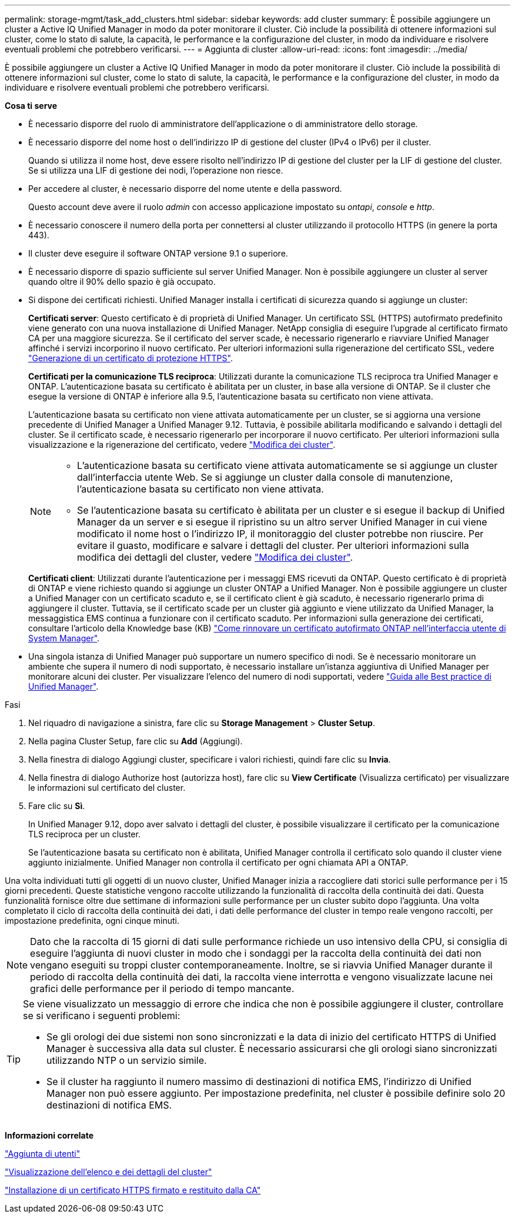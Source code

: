 ---
permalink: storage-mgmt/task_add_clusters.html 
sidebar: sidebar 
keywords: add cluster 
summary: È possibile aggiungere un cluster a Active IQ Unified Manager in modo da poter monitorare il cluster. Ciò include la possibilità di ottenere informazioni sul cluster, come lo stato di salute, la capacità, le performance e la configurazione del cluster, in modo da individuare e risolvere eventuali problemi che potrebbero verificarsi. 
---
= Aggiunta di cluster
:allow-uri-read: 
:icons: font
:imagesdir: ../media/


[role="lead"]
È possibile aggiungere un cluster a Active IQ Unified Manager in modo da poter monitorare il cluster. Ciò include la possibilità di ottenere informazioni sul cluster, come lo stato di salute, la capacità, le performance e la configurazione del cluster, in modo da individuare e risolvere eventuali problemi che potrebbero verificarsi.

*Cosa ti serve*

* È necessario disporre del ruolo di amministratore dell'applicazione o di amministratore dello storage.
* È necessario disporre del nome host o dell'indirizzo IP di gestione del cluster (IPv4 o IPv6) per il cluster.
+
Quando si utilizza il nome host, deve essere risolto nell'indirizzo IP di gestione del cluster per la LIF di gestione del cluster. Se si utilizza una LIF di gestione dei nodi, l'operazione non riesce.

* Per accedere al cluster, è necessario disporre del nome utente e della password.
+
Questo account deve avere il ruolo _admin_ con accesso applicazione impostato su _ontapi_, _console_ e _http_.

* È necessario conoscere il numero della porta per connettersi al cluster utilizzando il protocollo HTTPS (in genere la porta 443).
* Il cluster deve eseguire il software ONTAP versione 9.1 o superiore.
* È necessario disporre di spazio sufficiente sul server Unified Manager. Non è possibile aggiungere un cluster al server quando oltre il 90% dello spazio è già occupato.
* Si dispone dei certificati richiesti. Unified Manager installa i certificati di sicurezza quando si aggiunge un cluster:
+
*Certificati server*: Questo certificato è di proprietà di Unified Manager. Un certificato SSL (HTTPS) autofirmato predefinito viene generato con una nuova installazione di Unified Manager. NetApp consiglia di eseguire l'upgrade al certificato firmato CA per una maggiore sicurezza. Se il certificato del server scade, è necessario rigenerarlo e riavviare Unified Manager affinché i servizi incorporino il nuovo certificato. Per ulteriori informazioni sulla rigenerazione del certificato SSL, vedere link:../config/task_generate_an_https_security_certificate_ocf.html["Generazione di un certificato di protezione HTTPS"].

+
*Certificati per la comunicazione TLS reciproca*: Utilizzati durante la comunicazione TLS reciproca tra Unified Manager e ONTAP. L'autenticazione basata su certificato è abilitata per un cluster, in base alla versione di ONTAP. Se il cluster che esegue la versione di ONTAP è inferiore alla 9.5, l'autenticazione basata su certificato non viene attivata.

+
L'autenticazione basata su certificato non viene attivata automaticamente per un cluster, se si aggiorna una versione precedente di Unified Manager a Unified Manager 9.12. Tuttavia, è possibile abilitarla modificando e salvando i dettagli del cluster. Se il certificato scade, è necessario rigenerarlo per incorporare il nuovo certificato. Per ulteriori informazioni sulla visualizzazione e la rigenerazione del certificato, vedere link:../storage-mgmt/task_edit_clusters.html["Modifica dei cluster"].

+
[NOTE]
====
** L'autenticazione basata su certificato viene attivata automaticamente se si aggiunge un cluster dall'interfaccia utente Web. Se si aggiunge un cluster dalla console di manutenzione, l'autenticazione basata su certificato non viene attivata.
** Se l'autenticazione basata su certificato è abilitata per un cluster e si esegue il backup di Unified Manager da un server e si esegue il ripristino su un altro server Unified Manager in cui viene modificato il nome host o l'indirizzo IP, il monitoraggio del cluster potrebbe non riuscire. Per evitare il guasto, modificare e salvare i dettagli del cluster. Per ulteriori informazioni sulla modifica dei dettagli del cluster, vedere link:../storage-mgmt/task_edit_clusters.html["Modifica dei cluster"].


====
+
*Certificati client*: Utilizzati durante l'autenticazione per i messaggi EMS ricevuti da ONTAP. Questo certificato è di proprietà di ONTAP e viene richiesto quando si aggiunge un cluster ONTAP a Unified Manager. Non è possibile aggiungere un cluster a Unified Manager con un certificato scaduto e, se il certificato client è già scaduto, è necessario rigenerarlo prima di aggiungere il cluster. Tuttavia, se il certificato scade per un cluster già aggiunto e viene utilizzato da Unified Manager, la messaggistica EMS continua a funzionare con il certificato scaduto. Per informazioni sulla generazione dei certificati, consultare l'articolo della Knowledge base (KB) https://kb.netapp.com/Advice_and_Troubleshooting/Data_Storage_Software/ONTAP_OS/How_to_renew_an_SSL_certificate_in_ONTAP_9["Come rinnovare un certificato autofirmato ONTAP nell'interfaccia utente di System Manager"^].

* Una singola istanza di Unified Manager può supportare un numero specifico di nodi. Se è necessario monitorare un ambiente che supera il numero di nodi supportato, è necessario installare un'istanza aggiuntiva di Unified Manager per monitorare alcuni dei cluster. Per visualizzare l'elenco del numero di nodi supportati, vedere https://www.netapp.com/media/13504-tr4621.pdf["Guida alle Best practice di Unified Manager"^].


.Fasi
. Nel riquadro di navigazione a sinistra, fare clic su *Storage Management* > *Cluster Setup*.
. Nella pagina Cluster Setup, fare clic su *Add* (Aggiungi).
. Nella finestra di dialogo Aggiungi cluster, specificare i valori richiesti, quindi fare clic su *Invia*.
. Nella finestra di dialogo Authorize host (autorizza host), fare clic su *View Certificate* (Visualizza certificato) per visualizzare le informazioni sul certificato del cluster.
. Fare clic su *Sì*.
+
In Unified Manager 9.12, dopo aver salvato i dettagli del cluster, è possibile visualizzare il certificato per la comunicazione TLS reciproca per un cluster.

+
Se l'autenticazione basata su certificato non è abilitata, Unified Manager controlla il certificato solo quando il cluster viene aggiunto inizialmente. Unified Manager non controlla il certificato per ogni chiamata API a ONTAP.



Una volta individuati tutti gli oggetti di un nuovo cluster, Unified Manager inizia a raccogliere dati storici sulle performance per i 15 giorni precedenti. Queste statistiche vengono raccolte utilizzando la funzionalità di raccolta della continuità dei dati. Questa funzionalità fornisce oltre due settimane di informazioni sulle performance per un cluster subito dopo l'aggiunta. Una volta completato il ciclo di raccolta della continuità dei dati, i dati delle performance del cluster in tempo reale vengono raccolti, per impostazione predefinita, ogni cinque minuti.

[NOTE]
====
Dato che la raccolta di 15 giorni di dati sulle performance richiede un uso intensivo della CPU, si consiglia di eseguire l'aggiunta di nuovi cluster in modo che i sondaggi per la raccolta della continuità dei dati non vengano eseguiti su troppi cluster contemporaneamente. Inoltre, se si riavvia Unified Manager durante il periodo di raccolta della continuità dei dati, la raccolta viene interrotta e vengono visualizzate lacune nei grafici delle performance per il periodo di tempo mancante.

====
[TIP]
====
Se viene visualizzato un messaggio di errore che indica che non è possibile aggiungere il cluster, controllare se si verificano i seguenti problemi:

* Se gli orologi dei due sistemi non sono sincronizzati e la data di inizio del certificato HTTPS di Unified Manager è successiva alla data sul cluster. È necessario assicurarsi che gli orologi siano sincronizzati utilizzando NTP o un servizio simile.
* Se il cluster ha raggiunto il numero massimo di destinazioni di notifica EMS, l'indirizzo di Unified Manager non può essere aggiunto. Per impostazione predefinita, nel cluster è possibile definire solo 20 destinazioni di notifica EMS.


====
*Informazioni correlate*

link:../config/task_add_users.html["Aggiunta di utenti"]

link:../health-checker/task_view_cluster_list_and_details.html["Visualizzazione dell'elenco e dei dettagli del cluster"]

link:../config/task_install_ca_signed_and_returned_https_certificate.html#example-certificate-chain["Installazione di un certificato HTTPS firmato e restituito dalla CA"]

